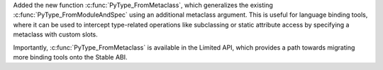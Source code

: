 Added the new function :c:func:`PyType_FromMetaclass`, which generalizes the
existing :c:func:`PyType_FromModuleAndSpec` using an additional metaclass
argument. This is useful for language binding tools, where it can be used to
intercept type-related operations like subclassing or static attribute access
by specifying a metaclass with custom slots.

Importantly, :c:func:`PyType_FromMetaclass` is available in the Limited API,
which provides a path towards migrating more binding tools onto the Stable ABI.
